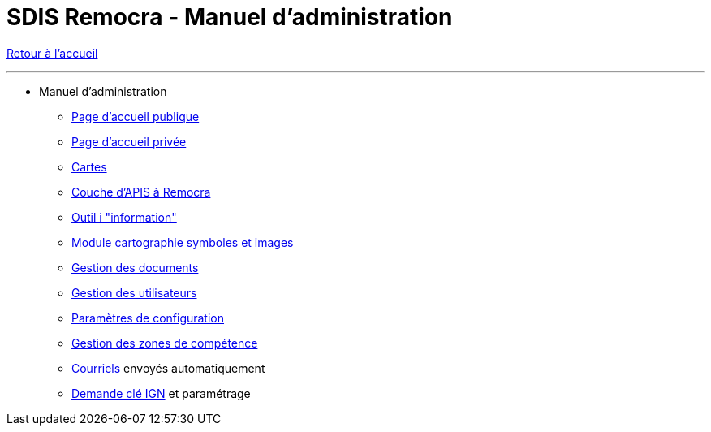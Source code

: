 = SDIS Remocra - Manuel d'administration

ifdef::env-github,env-browser[:outfilesuffix: .adoc]

:experimental:
:icons: font

:toc:

:numbered:

link:index.adoc[Retour à l'accueil]

'''

* Manuel d'administration

** link:administration/Page%20d%20accueil%20publique{outfilesuffix}[Page d'accueil publique]
** link:administration/Page%20d%20accueil%20privee{outfilesuffix}[Page d'accueil privée]
** link:administration/Cartes{outfilesuffix}[Cartes]
** link:administration/Couche%20d%20APIS%20a%20Remocra{outfilesuffix}[Couche d'APIS à Remocra]
** link:administration/Outil%20i{outfilesuffix}[Outil i "information"]
** link:administration/Module%20cartographie%20symboles%20et%20images{outfilesuffix}[Module cartographie symboles et images]
** link:administration/Gestion%20des%20documents{outfilesuffix}[Gestion des documents]
** link:administration/Gestion%20des%20utilisateurs{outfilesuffix}[Gestion des utilisateurs]
** link:administration/Parametres%20de%20configuration{outfilesuffix}[Paramètres de configuration]
** link:administration/Gestion%20des%20zones%20de%20competence{outfilesuffix}[Gestion des zones de compétence]
** link:administration/Courriels{outfilesuffix}[Courriels] envoyés automatiquement
** link:administration/Demande%20cle%20IGN{outfilesuffix}[Demande clé IGN] et paramétrage
